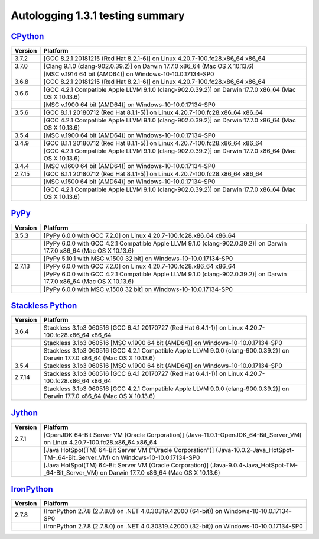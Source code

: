 =================================
Autologging 1.3.1 testing summary
=================================

.. _CPython: https://www.python.org/
.. _PyPy: http://pypy.org/
.. _Stackless Python: https://github.com/stackless-dev/stackless/wiki
.. _Jython: http://www.jython.org/
.. _IronPython: http://ironpython.net/

`CPython`_
==========

+---------+-------------------------------------------------------------------------------------------------------+
| Version | Platform                                                                                              |
+=========+=======================================================================================================+
| 3.7.2   | [GCC 8.2.1 20181215 (Red Hat 8.2.1-6)] on Linux 4.20.7-100.fc28.x86_64 x86_64                         |
+---------+-------------------------------------------------------------------------------------------------------+
| 3.7.0   | [Clang 9.1.0 (clang-902.0.39.2)] on Darwin 17.7.0 x86_64 (Mac OS X 10.13.6)                           |
+---------+-------------------------------------------------------------------------------------------------------+
|         | [MSC v.1914 64 bit (AMD64)] on Windows-10-10.0.17134-SP0                                              |
+---------+-------------------------------------------------------------------------------------------------------+
| 3.6.8   | [GCC 8.2.1 20181215 (Red Hat 8.2.1-6)] on Linux 4.20.7-100.fc28.x86_64 x86_64                         |
+---------+-------------------------------------------------------------------------------------------------------+
| 3.6.6   | [GCC 4.2.1 Compatible Apple LLVM 9.1.0 (clang-902.0.39.2)] on Darwin 17.7.0 x86_64 (Mac OS X 10.13.6) |
+---------+-------------------------------------------------------------------------------------------------------+
|         | [MSC v.1900 64 bit (AMD64)] on Windows-10-10.0.17134-SP0                                              |
+---------+-------------------------------------------------------------------------------------------------------+
| 3.5.6   | [GCC 8.1.1 20180712 (Red Hat 8.1.1-5)] on Linux 4.20.7-100.fc28.x86_64 x86_64                         |
+---------+-------------------------------------------------------------------------------------------------------+
|         | [GCC 4.2.1 Compatible Apple LLVM 9.1.0 (clang-902.0.39.2)] on Darwin 17.7.0 x86_64 (Mac OS X 10.13.6) |
+---------+-------------------------------------------------------------------------------------------------------+
| 3.5.4   | [MSC v.1900 64 bit (AMD64)] on Windows-10-10.0.17134-SP0                                              |
+---------+-------------------------------------------------------------------------------------------------------+
| 3.4.9   | [GCC 8.1.1 20180712 (Red Hat 8.1.1-5)] on Linux 4.20.7-100.fc28.x86_64 x86_64                         |
+---------+-------------------------------------------------------------------------------------------------------+
|         | [GCC 4.2.1 Compatible Apple LLVM 9.1.0 (clang-902.0.39.2)] on Darwin 17.7.0 x86_64 (Mac OS X 10.13.6) |
+---------+-------------------------------------------------------------------------------------------------------+
| 3.4.4   | [MSC v.1600 64 bit (AMD64)] on Windows-10-10.0.17134-SP0                                              |
+---------+-------------------------------------------------------------------------------------------------------+
| 2.7.15  | [GCC 8.1.1 20180712 (Red Hat 8.1.1-5)] on Linux 4.20.7-100.fc28.x86_64 x86_64                         |
+---------+-------------------------------------------------------------------------------------------------------+
|         | [MSC v.1500 64 bit (AMD64)] on Windows-10-10.0.17134-SP0                                              |
+---------+-------------------------------------------------------------------------------------------------------+
|         | [GCC 4.2.1 Compatible Apple LLVM 9.1.0 (clang-902.0.39.2)] on Darwin 17.7.0 x86_64 (Mac OS X 10.13.6) |
+---------+-------------------------------------------------------------------------------------------------------+

`PyPy`_
=======

+---------+-----------------------------------------------------------------------------------------------------------------------+
| Version | Platform                                                                                                              |
+=========+=======================================================================================================================+
| 3.5.3   | [PyPy 6.0.0 with GCC 7.2.0] on Linux 4.20.7-100.fc28.x86_64 x86_64                                                    |
+---------+-----------------------------------------------------------------------------------------------------------------------+
|         | [PyPy 6.0.0 with GCC 4.2.1 Compatible Apple LLVM 9.1.0 (clang-902.0.39.2)] on Darwin 17.7.0 x86_64 (Mac OS X 10.13.6) |
+---------+-----------------------------------------------------------------------------------------------------------------------+
|         | [PyPy 5.10.1 with MSC v.1500 32 bit] on Windows-10-10.0.17134-SP0                                                     |
+---------+-----------------------------------------------------------------------------------------------------------------------+
| 2.7.13  | [PyPy 6.0.0 with GCC 7.2.0] on Linux 4.20.7-100.fc28.x86_64 x86_64                                                    |
+---------+-----------------------------------------------------------------------------------------------------------------------+
|         | [PyPy 6.0.0 with GCC 4.2.1 Compatible Apple LLVM 9.1.0 (clang-902.0.39.2)] on Darwin 17.7.0 x86_64 (Mac OS X 10.13.6) |
+---------+-----------------------------------------------------------------------------------------------------------------------+
|         | [PyPy 6.0.0 with MSC v.1500 32 bit] on Windows-10-10.0.17134-SP0                                                      |
+---------+-----------------------------------------------------------------------------------------------------------------------+

`Stackless Python`_
===================

+---------+------------------------------------------------------------------------------------------------------------------------------+
| Version | Platform                                                                                                                     |
+=========+==============================================================================================================================+
| 3.6.4   | Stackless 3.1b3 060516 [GCC 6.4.1 20170727 (Red Hat 6.4.1-1)] on Linux 4.20.7-100.fc28.x86_64 x86_64                         |
+---------+------------------------------------------------------------------------------------------------------------------------------+
|         | Stackless 3.1b3 060516 [MSC v.1900 64 bit (AMD64)] on Windows-10-10.0.17134-SP0                                              |
+---------+------------------------------------------------------------------------------------------------------------------------------+
|         | Stackless 3.1b3 060516 [GCC 4.2.1 Compatible Apple LLVM 9.0.0 (clang-900.0.39.2)] on Darwin 17.7.0 x86_64 (Mac OS X 10.13.6) |
+---------+------------------------------------------------------------------------------------------------------------------------------+
| 3.5.4   | Stackless 3.1b3 060516 [MSC v.1900 64 bit (AMD64)] on Windows-10-10.0.17134-SP0                                              |
+---------+------------------------------------------------------------------------------------------------------------------------------+
| 2.7.14  | Stackless 3.1b3 060516 [GCC 6.4.1 20170727 (Red Hat 6.4.1-1)] on Linux 4.20.7-100.fc28.x86_64 x86_64                         |
+---------+------------------------------------------------------------------------------------------------------------------------------+
|         | Stackless 3.1b3 060516 [GCC 4.2.1 Compatible Apple LLVM 9.0.0 (clang-900.0.39.2)] on Darwin 17.7.0 x86_64 (Mac OS X 10.13.6) |
+---------+------------------------------------------------------------------------------------------------------------------------------+

`Jython`_
=========

+---------+----------------------------------------------------------------------------------------------------------------------------------------------------+
| Version | Platform                                                                                                                                           |
+=========+====================================================================================================================================================+
| 2.7.1   | [OpenJDK 64-Bit Server VM (Oracle Corporation)] (Java-11.0.1-OpenJDK_64-Bit_Server_VM) on Linux 4.20.7-100.fc28.x86_64 x86_64                      |
+---------+----------------------------------------------------------------------------------------------------------------------------------------------------+
|         | [Java HotSpot(TM) 64-Bit Server VM ("Oracle Corporation")] (Java-10.0.2-Java_HotSpot-TM-_64-Bit_Server_VM) on Windows-10-10.0.17134-SP0            |
+---------+----------------------------------------------------------------------------------------------------------------------------------------------------+
|         | [Java HotSpot(TM) 64-Bit Server VM (Oracle Corporation)] (Java-9.0.4-Java_HotSpot-TM-_64-Bit_Server_VM) on Darwin 17.7.0 x86_64 (Mac OS X 10.13.6) |
+---------+----------------------------------------------------------------------------------------------------------------------------------------------------+

`IronPython`_
=============

+---------+--------------------------------------------------------------------------------------------+
| Version | Platform                                                                                   |
+=========+============================================================================================+
| 2.7.8   | (IronPython 2.7.8 (2.7.8.0) on .NET 4.0.30319.42000 (64-bit)) on Windows-10-10.0.17134-SP0 |
+---------+--------------------------------------------------------------------------------------------+
|         | (IronPython 2.7.8 (2.7.8.0) on .NET 4.0.30319.42000 (32-bit)) on Windows-10-10.0.17134-SP0 |
+---------+--------------------------------------------------------------------------------------------+

